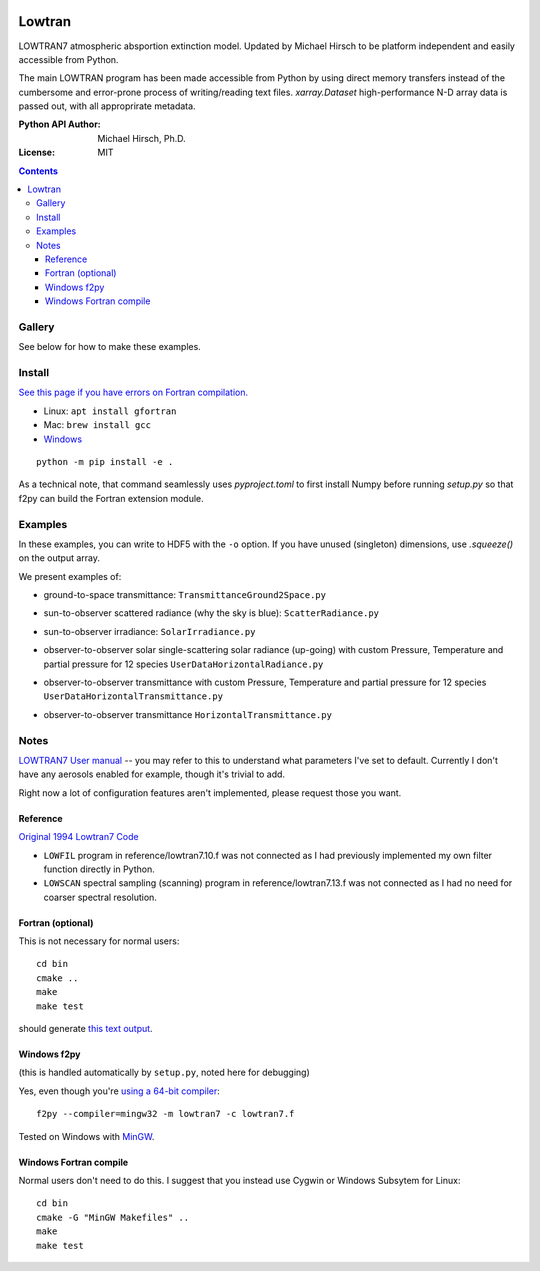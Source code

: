 .. image:: https://zenodo.org/badge/DOI/10.5281/zenodo.213475.svg
   :target: https://doi.org/10.5281/zenodo.213475
   
.. image:: https://travis-ci.org/scivision/lowtran.svg?branch=master
    :target: https://travis-ci.org/scivision/lowtran
    
.. image:: https://coveralls.io/repos/github/scivision/lowtran/badge.svg?branch=master
    :target: https://coveralls.io/github/scivision/lowtran?branch=master
    
.. image:: https://ci.appveyor.com/api/projects/status/85epbcxvbgxnkp62?svg=true
    :target: https://ci.appveyor.com/project/scivision/lowtran

.. image:: https://api.codeclimate.com/v1/badges/fb6bf9d0351130bba583/maintainability
   :target: https://codeclimate.com/github/scivision/lowtran/maintainability
   :alt: Maintainability

=======
Lowtran
=======
LOWTRAN7 atmospheric absportion extinction model.
Updated by Michael Hirsch to be platform independent and easily accessible from Python.

The main LOWTRAN program has been made accessible from Python by using direct memory transfers instead of the cumbersome and error-prone process of writing/reading text files.
`xarray.Dataset` high-performance N-D array data is passed out, with all approprirate metadata.

:Python API Author: Michael Hirsch, Ph.D.
:License: MIT

.. contents::


Gallery
=======
See below for how to make these examples.

.. image:: gfx/lowtran.png
    :alt: "Lowtran7 absorption"
    :scale: 25 %
    
   
   

Install
=======
`See this page if you have errors on Fortran compilation. <https://www.scivision.co/f2py-running-fortran-code-in-python-on-windows>`_

* Linux: ``apt install gfortran``    
* Mac: ``brew install gcc``
* `Windows <https://www.scivision.co/windows-gcc-gfortran-cmake-make-install/>`_

::

  python -m pip install -e .
  
  
As a technical note, that command seamlessly uses `pyproject.toml` to first install Numpy before running `setup.py` so that f2py can build the Fortran extension module.

Examples
========

In these examples, you can write to HDF5 with the ``-o`` option.
If you have unused (singleton) dimensions, use `.squeeze()` on the output array.

We present examples of:

* ground-to-space transmittance: ``TransmittanceGround2Space.py``

  .. image:: gfx/txgnd2space.png
    :alt: "Lowtran7 transmission"
    :scale: 25 %
    
* sun-to-observer scattered radiance (why the sky is blue): ``ScatterRadiance.py``

  .. image:: gfx/whyskyisblue.png
    :alt: "Lowtran7 Scatter Radiance"
    :scale: 25 %

* sun-to-observer irradiance: ``SolarIrradiance.py``

  .. image:: gfx/irradiance.png
    :alt: "Lowtran7 Solar Irradiance"
    :scale: 25 %

* observer-to-observer solar single-scattering solar radiance (up-going) with custom Pressure, Temperature and partial pressure for 12 species ``UserDataHorizontalRadiance.py``

  .. image:: gfx/thermalradiance.png
    :alt: "Lowtran7 Solar Radiance"
    :scale: 25 %
    
    
* observer-to-observer transmittance with custom Pressure, Temperature and partial pressure for 12 species ``UserDataHorizontalTransmittance.py``
* observer-to-observer transmittance ``HorizontalTransmittance.py``

  .. image:: gfx/horizcompare.png
    :alt: "Lowtran7 Horizontal Path transmittance"
    :scale: 25 %
    
Notes
=====
`LOWTRAN7 User manual <http://www.dtic.mil/dtic/tr/fulltext/u2/a206773.pdf>`_ -- you may refer to this to understand what parameters I've set to default. Currently I don't have any aerosols enabled for example, though it's trivial to add.

Right now a lot of configuration features aren't implemented, please request those you want.

Reference
~~~~~~~~~

`Original 1994 Lowtran7 Code <http://www1.ncdc.noaa.gov/pub/data/software/lowtran/>`_

* ``LOWFIL`` program in reference/lowtran7.10.f was not connected as I had previously implemented my own filter function directly in Python.
* ``LOWSCAN`` spectral sampling (scanning) program in reference/lowtran7.13.f was not connected as I had no need for coarser spectral resolution.

Fortran (optional)
~~~~~~~~~~~~~~~~~~
This is not necessary for normal users::

    cd bin
    cmake ..
    make
    make test

should generate `this text output <https://gist.github.com/scienceopen/89ef2060d8f15b0a60914d13a61e33ab>`_.


Windows f2py
~~~~~~~~~~~~
(this is handled automatically by ``setup.py``, noted here for debugging)

Yes, even though you're `using a 64-bit compiler <https://scivision.co/f2py-running-fortran-code-in-python-on-windows/>`_::

    f2py --compiler=mingw32 -m lowtran7 -c lowtran7.f

Tested on Windows with `MinGW <https://sourceforge.net/projects/mingw-w64/>`_.

Windows Fortran compile
~~~~~~~~~~~~~~~~~~~~~~~
Normal users don't need to do this. I suggest that you instead use Cygwin or Windows Subsytem for Linux::

    cd bin
    cmake -G "MinGW Makefiles" ..
    make
    make test
